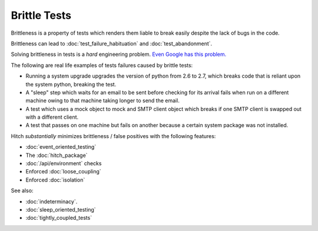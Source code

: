 Brittle Tests
=============

Brittleness is a property of tests which renders them liable to break easily despite the lack of bugs in the code.

Brittleness can lead to :doc:`test_failure_habituation` and :doc:`test_abandonment`.

Solving brittleness in tests is a *hard* engineering problem. `Even Google has this problem. <http://googletesting.blogspot.ch/2015/04/just-say-no-to-more-end-to-end-tests.html>`_

The following are real life examples of tests failures caused by brittle tests:

* Running a system upgrade upgrades the version of python from 2.6 to 2.7, which breaks code that is reliant upon the system python, breaking the test.
* A "sleep" step which waits for an email to be sent before checking for its arrival fails when run on a different machine owing to that machine taking longer to send the email.
* A test which uses a mock object to mock and SMTP client object which breaks if one SMTP client is swapped out with a different client.
* A test that passes on one machine but fails on another because a certain system package was not installed.

Hitch *substantially* minimizes brittleness / false positives with the following features:

* :doc:`event_oriented_testing`
* The :doc:`hitch_package`
* :doc:`/api/environment` checks
* Enforced :doc:`loose_coupling`
* Enforced :doc:`isolation`

See also:

* :doc:`indeterminacy`.
* :doc:`sleep_oriented_testing`
* :doc:`tightly_coupled_tests`
